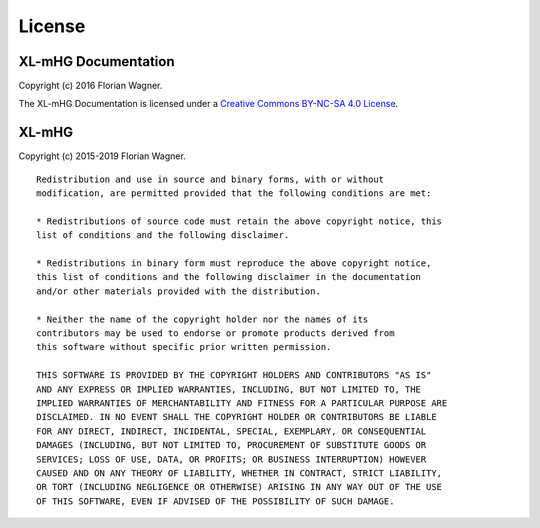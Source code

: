..
    Copyright (c) 2016 Florian Wagner

    This file is part of XL-mHG.

License
=======

XL-mHG Documentation
--------------------

Copyright (c) 2016 Florian Wagner.

The XL-mHG Documentation is licensed under a
`Creative Commons BY-NC-SA 4.0 License`__.

__ cc_license_

.. _cc_license: http://creativecommons.org/licenses/by-nc-sa/4.0/

XL-mHG
------

Copyright (c) 2015-2019 Florian Wagner.

::

    Redistribution and use in source and binary forms, with or without
    modification, are permitted provided that the following conditions are met:

    * Redistributions of source code must retain the above copyright notice, this
    list of conditions and the following disclaimer.

    * Redistributions in binary form must reproduce the above copyright notice,
    this list of conditions and the following disclaimer in the documentation
    and/or other materials provided with the distribution.

    * Neither the name of the copyright holder nor the names of its
    contributors may be used to endorse or promote products derived from
    this software without specific prior written permission.

    THIS SOFTWARE IS PROVIDED BY THE COPYRIGHT HOLDERS AND CONTRIBUTORS "AS IS"
    AND ANY EXPRESS OR IMPLIED WARRANTIES, INCLUDING, BUT NOT LIMITED TO, THE
    IMPLIED WARRANTIES OF MERCHANTABILITY AND FITNESS FOR A PARTICULAR PURPOSE ARE
    DISCLAIMED. IN NO EVENT SHALL THE COPYRIGHT HOLDER OR CONTRIBUTORS BE LIABLE
    FOR ANY DIRECT, INDIRECT, INCIDENTAL, SPECIAL, EXEMPLARY, OR CONSEQUENTIAL
    DAMAGES (INCLUDING, BUT NOT LIMITED TO, PROCUREMENT OF SUBSTITUTE GOODS OR
    SERVICES; LOSS OF USE, DATA, OR PROFITS; OR BUSINESS INTERRUPTION) HOWEVER
    CAUSED AND ON ANY THEORY OF LIABILITY, WHETHER IN CONTRACT, STRICT LIABILITY,
    OR TORT (INCLUDING NEGLIGENCE OR OTHERWISE) ARISING IN ANY WAY OUT OF THE USE
    OF THIS SOFTWARE, EVEN IF ADVISED OF THE POSSIBILITY OF SUCH DAMAGE.
